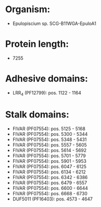 * Organism:
- Epulopiscium sp. SCG-B11WGA-EpuloA1
* Protein length:
- 7255
* Adhesive domains:
- LRR_4 (PF12799): pos. 1122 - 1164
* Stalk domains:
- FIVAR (PF07554): pos. 5125 - 5168
- FIVAR (PF07554): pos. 5300 - 5344
- FIVAR (PF07554): pos. 5348 - 5431
- FIVAR (PF07554): pos. 5557 - 5605
- FIVAR (PF07554): pos. 5614 - 5692
- FIVAR (PF07554): pos. 5701 - 5779
- FIVAR (PF07554): pos. 5901 - 5953
- FIVAR (PF07554): pos. 6047 - 6125
- FIVAR (PF07554): pos. 6134 - 6212
- FIVAR (PF07554): pos. 6342 - 6386
- FIVAR (PF07554): pos. 6479 - 6557
- FIVAR (PF07554): pos. 6600 - 6644
- FIVAR (PF07554): pos. 6668 - 6730
- DUF5011 (PF16403): pos. 4573 - 4647

